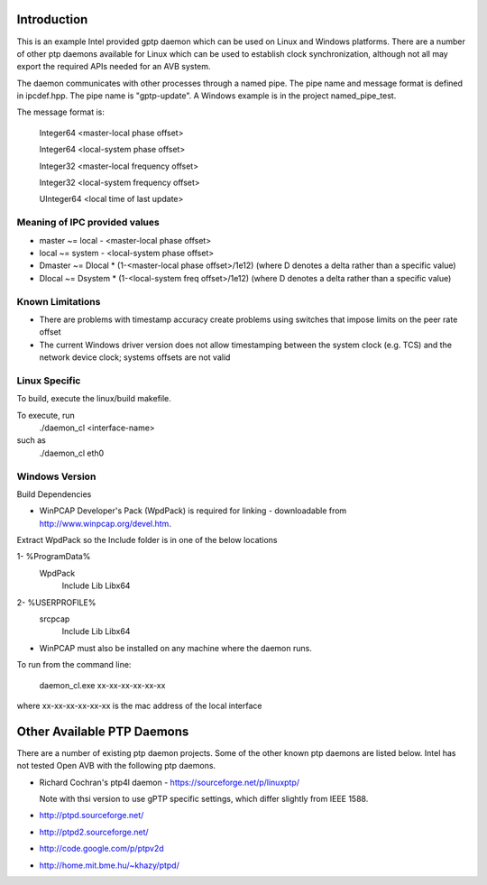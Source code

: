 Introduction
------------
This is an example Intel provided gptp daemon which can be used on Linux
and Windows platforms. There are a number of other ptp daemons available
for Linux which can be used to establish clock synchronization, although
not all may export the required APIs needed for an AVB system.

The daemon communicates with other processes through a named pipe.
The pipe name and message format is defined in ipcdef.hpp.  The pipe name 
is "gptp-update". A Windows example is in the project named_pipe_test.

The message format is:

	Integer64	<master-local phase offset>

	Integer64	<local-system phase offset>

	Integer32	<master-local frequency offset>

	Integer32	<local-system frequency offset>

	UInteger64	<local time of last update>

Meaning of IPC provided values
++++++++++++++++++++++++++++++
- master  ~= local  - <master-local phase offset>
- local   ~= system - <local-system phase offset>
- Dmaster ~= Dlocal * (1-<master-local phase offset>/1e12) (where D denotes a delta rather than a specific value)
- Dlocal ~= Dsystem * (1-<local-system freq offset>/1e12) (where D denotes a delta rather than a specific value)

Known Limitations
+++++++++++++++++

* There are problems with timestamp accuracy create problems using switches that impose limits on the peer rate offset

* The current Windows driver version does not allow timestamping between the system clock (e.g. TCS) and the network device clock; systems offsets are not valid


Linux Specific
++++++++++++++

To build, execute the linux/build makefile.

To execute, run 
	./daemon_cl <interface-name>
such as
	./daemon_cl eth0

Windows Version
+++++++++++++++

Build Dependencies

* WinPCAP Developer's Pack (WpdPack) is required for linking - downloadable from http://www.winpcap.org/devel.htm.

Extract WpdPack so the Include folder is in one of the below locations

1- %ProgramData%
	\WpdPack
		\Include
		\Lib
		\Lib\x64

2- %USERPROFILE%
	\src\pcap
		\Include
		\Lib
		\Lib\x64

* WinPCAP must also be installed on any machine where the daemon runs.

To run from the command line:

	daemon_cl.exe xx-xx-xx-xx-xx-xx

where xx-xx-xx-xx-xx-xx is the mac address of the local interface

Other Available PTP Daemons
---------------------------
There are a number of existing ptp daemon projects. Some of the other known 
ptp daemons are listed below. Intel has not tested Open AVB with the following 
ptp daemons.

* Richard Cochran's ptp4l daemon - https://sourceforge.net/p/linuxptp/

  Note with thsi version to use gPTP specific settings, which differ 
  slightly from IEEE 1588.

* http://ptpd.sourceforge.net/

* http://ptpd2.sourceforge.net/

* http://code.google.com/p/ptpv2d

* http://home.mit.bme.hu/~khazy/ptpd/


